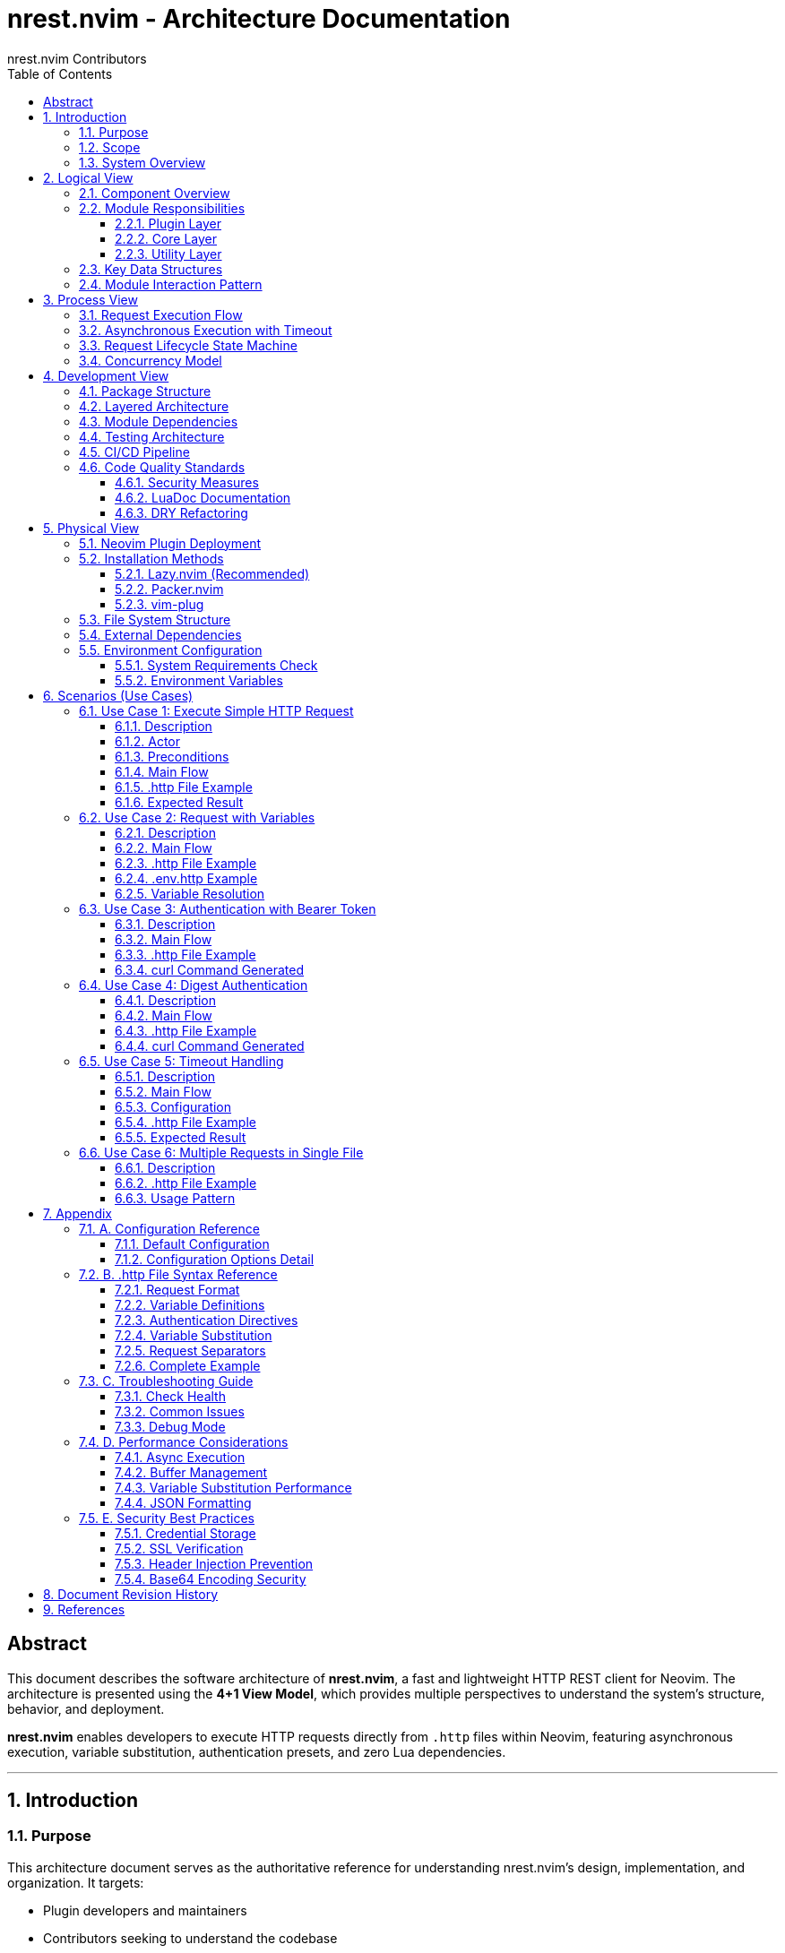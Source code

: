 = nrest.nvim - Architecture Documentation
:author: nrest.nvim Contributors
:version: 1.0.0
:date: 2025-10-19
:toc: left
:toclevels: 3
:sectnums:
:source-highlighter: highlight.js
:icons: font
:imagesdir: .
:plantuml-format: svg

[abstract]
== Abstract

This document describes the software architecture of *nrest.nvim*, a fast and lightweight HTTP REST client for Neovim. The architecture is presented using the *4+1 View Model*, which provides multiple perspectives to understand the system's structure, behavior, and deployment.

*nrest.nvim* enables developers to execute HTTP requests directly from `.http` files within Neovim, featuring asynchronous execution, variable substitution, authentication presets, and zero Lua dependencies.

---

== Introduction

=== Purpose

This architecture document serves as the authoritative reference for understanding nrest.nvim's design, implementation, and organization. It targets:

- Plugin developers and maintainers
- Contributors seeking to understand the codebase
- Architects evaluating the plugin's design
- Users interested in technical internals

=== Scope

The document covers:

- System decomposition into modules and components
- Request execution flow and concurrency model
- Development organization and testing strategy
- Deployment structure within Neovim
- Key usage scenarios and use cases

=== System Overview

*nrest.nvim* is a Neovim plugin that provides REST client functionality for `.http` files. It parses HTTP request specifications, executes them asynchronously using curl, and displays formatted responses in Neovim buffers.

.Key Characteristics
[cols="1,3"]
|===
|Characteristic |Description

|*Language*
|Pure Lua (Neovim 0.8.0+)

|*Dependencies*
|curl (required), jq (optional)

|*Execution Model*
|Asynchronous with vim.fn.jobstart()

|*Security*
|Pure Lua Base64, header validation, shell injection prevention

|*Test Coverage*
|69+ automated tests across 3 test suites

|*Performance*
|Zero Lua dependencies, optimized buffer management
|===

---

== Logical View

The Logical View describes the system's functional decomposition into modules and their responsibilities.

=== Component Overview

[plantuml, logical-components, svg]
----
@startuml
!theme plain

package "nrest.nvim" {

  package "Plugin Layer" {
    component [plugin/nrest.lua] as PluginInit
    component [syntax/http.vim] as SyntaxHL
    component [ftplugin/http.vim] as FiletypeSettings
  }

  package "Core Layer" {
    component [init.lua] as Init
    component [parser.lua] as Parser
    component [executor.lua] as Executor
    component [ui.lua] as UI
    component [keymaps.lua] as Keymaps
    component [health.lua] as Health
  }

  package "Utility Layer" {
    component [variables.lua] as Variables
    component [auth.lua] as Auth
  }
}

component [Neovim API] as NvimAPI
component [curl] as Curl
component [jq] as Jq

' Plugin Layer relationships
PluginInit --> Init : "initializes"
PluginInit --> SyntaxHL : "loads"
PluginInit --> FiletypeSettings : "applies"

' Core Layer relationships
Init --> Parser : "uses"
Init --> Variables : "uses"
Init --> Auth : "uses"
Init --> Executor : "uses"
Init --> UI : "uses"
Init --> Keymaps : "configures"

Parser --> Variables : "uses"
Executor --> NvimAPI : "jobstart()"
Executor --> Curl : "executes"
UI --> NvimAPI : "buffer ops"
UI --> Jq : "formats JSON"

Variables --> NvimAPI : "vim.env"
Auth --> Variables : "substitutes"

@enduml
----

=== Module Responsibilities

==== Plugin Layer

[cols="1,2,2"]
|===
|Module |File |Responsibility

|*Plugin Initialization*
|`plugin/nrest.lua`
|Defines user commands (`:NrestRun`, `:NrestRunCursor`), sets up filetype detection for `.http` files, initializes plugin on VimEnter

|*Syntax Highlighting*
|`syntax/http.vim`
|Provides syntax highlighting for HTTP methods, headers, URLs, variables, auth directives

|*Filetype Settings*
|`ftplugin/http.vim`
|Configures filetype-specific settings (commentstring, buffer options)
|===

==== Core Layer

[cols="1,2,2"]
|===
|Module |File |Responsibility

|*Orchestrator*
|`lua/nrest/init.lua`
|Main entry point, configuration management, request orchestration, validation

|*Parser*
|`lua/nrest/parser.lua`
|Parses `.http` file syntax, extracts HTTP method/URL/headers/body, detects request boundaries

|*Executor*
|`lua/nrest/executor.lua`
|Builds curl commands, executes requests asynchronously, handles timeouts, parses responses

|*UI Manager*
|`lua/nrest/ui.lua`
|Manages result buffer creation, window splits, response formatting, buffer caching

|*Keymaps*
|`lua/nrest/keymaps.lua`
|Sets up buffer-local keybindings for request execution

|*Health Check*
|`lua/nrest/health.lua`
|Implements `:checkhealth nrest` diagnostics
|===

==== Utility Layer

[cols="1,2,2"]
|===
|Module |File |Responsibility

|*Variable Handler*
|`lua/nrest/variables.lua`
|Parses variable definitions, loads env files, performs substitution (user vars + system env vars)

|*Authentication*
|`lua/nrest/auth.lua`
|Parses auth directives, applies authentication (Basic, Bearer, API Key, Digest)
|===

=== Key Data Structures

[plantuml, data-structures, svg]
----
@startuml
!theme plain

class Request {
  +method: string
  +url: string
  +headers: table
  +body: string
  +digest_auth: table?
  +start_line: number
  +end_line: number
}

class Response {
  +status_code: number
  +status_text: string
  +headers: string
  +body: string
  +curl_command: string
}

class Config {
  +result_split_horizontal: boolean
  +skip_ssl_verification: boolean
  +timeout: number
  +format_response: boolean
  +env_file: string|nil
  +highlight: table
  +result: table
  +keybindings: table
}

class Variables {
  +user_vars: table<string, string>
  +env_vars: table<string, string>
  +system_vars: table<string, string>
}

class AuthConfig {
  +type: string
  +params: table
}

Request --> AuthConfig : "may have"
Request "1" --> "*" Variables : "substitutes"
Response --> Request : "produced by"
Config --> Request : "configures"

note right of Request
  Primary data structure
  representing an HTTP request
  extracted from .http file
end note

note right of Response
  Parsed curl output with
  status, headers, body
  formatted for display
end note

note right of Variables
  Three-tier priority:
  1. User-defined (@var = val)
  2. Env file variables
  3. System env ($VAR)
end note

@enduml
----

=== Module Interaction Pattern

The system follows a *pipeline architecture* where data flows through stages:

[source,text]
----
.http file → Parser → Variables → Auth → Validator → Executor → UI
----

Each stage transforms the request data:

1. *Parser*: Text → Request object
2. *Variables*: Request with placeholders → Request with substituted values
3. *Auth*: Request → Request with auth headers
4. *Validator*: Request → Validated request or error
5. *Executor*: Request → Response
6. *UI*: Response → Formatted display

---

== Process View

The Process View describes the system's runtime behavior, concurrency, and communication patterns.

=== Request Execution Flow

[plantuml, execution-sequence, svg]
----
@startuml
!theme plain

actor User
participant "init.lua" as Init
participant "variables.lua" as Vars
participant "parser.lua" as Parser
participant "auth.lua" as Auth
participant "executor.lua" as Executor
participant "ui.lua" as UI
participant "curl" as Curl

User -> Init : :NrestRunCursor
activate Init

Init -> Init : Get buffer content
Init -> Vars : parse_variables(content, config)
activate Vars
Vars -> Vars : Parse @var definitions
Vars -> Vars : Load env_file if configured
Vars --> Init : Return variables table
deactivate Vars

Init -> Parser : parse_request_at_line(content, cursor_line)
activate Parser
Parser -> Parser : Find request boundaries
Parser -> Parser : Extract method, URL, headers, body
Parser --> Init : Return request object
deactivate Parser

Init -> Vars : substitute_request(request, variables)
activate Vars
Vars -> Vars : Substitute system env vars ($VAR)
Vars -> Vars : Substitute user vars ({{var}})
Vars --> Init : Return substituted request
deactivate Vars

Init -> Auth : parse_auth_line(content)
activate Auth
Auth -> Auth : Find @auth directive
Auth -> Auth : Parse auth type and params
Auth --> Init : Return auth_config or nil
deactivate Auth

alt auth_config exists
  Init -> Vars : substitute(auth_params, variables)
  activate Vars
  Vars --> Init : Substituted auth params
  deactivate Vars

  Init -> Auth : apply_auth(request, auth_config)
  activate Auth
  Auth -> Auth : Apply auth headers/metadata
  Auth --> Init : Return modified request
  deactivate Auth
end

Init -> Init : validate_request(request)
alt validation fails
  Init -> UI : show_response(error_response, config)
  UI --> User : Display error
else validation succeeds
  Init -> Executor : execute(request, callback, config)
  activate Executor

  Executor -> Executor : build_curl_command(request, config)
  Executor -> Curl : vim.fn.jobstart(curl_cmd)
  activate Curl

  note over Executor : Async execution starts\nTimeout timer set

  Curl --> Executor : on_stdout (chunks)
  Curl --> Executor : on_exit (exit_code)

  Executor -> Executor : parse_curl_response(output)
  Executor -> Executor : Guard callback invocation

  deactivate Curl

  Executor -> Init : callback(response)
  deactivate Executor

  Init -> UI : show_response(response, config)
  activate UI
  UI -> UI : Create/reuse result buffer
  UI -> UI : Format JSON if applicable
  UI -> UI : Set buffer content
  UI -> UI : Open split window
  UI --> User : Display formatted response
  deactivate UI
end

deactivate Init

@enduml
----

=== Asynchronous Execution with Timeout

The executor implements sophisticated async handling with race condition protection.

[plantuml, async-activity, svg]
----
@startuml
!theme plain

start

:Build curl command;

:Initialize callback_called flag;

fork
  :Start timeout timer\n(vim.fn.timer_start);

  :Wait for timeout duration;

  if (callback_called?) then (yes)
    :Timer cancelled;
    stop
  else (no)
    :Set callback_called = true;
    :Stop job (jobstop);
    :Invoke callback with timeout error;
    stop
  endif

fork again
  :Start job (jobstart);

  :Accumulate stdout chunks;

  :Wait for job completion;

  if (callback_called?) then (yes)
    :Job stopped by timeout;
    stop
  else (no)
    :Set callback_called = true;
    :Stop timeout timer;
    :Parse curl response;
    :Invoke callback with response;
    stop
  endif

end fork

@enduml
----

.Race Condition Guard
[NOTE]
====
The `callback_called` flag (executor.lua:31-39) prevents double invocation:

- Timeout handler checks flag before invoking callback
- Job completion handler checks flag before invoking callback
- First handler to run sets flag, second handler is skipped

This ensures the callback runs *exactly once* even in edge cases.
====

=== Request Lifecycle State Machine

[plantuml, request-states, svg]
----
@startuml
!theme plain

[*] --> Parsing : User triggers execution

Parsing --> VariableSubstitution : Request parsed successfully
Parsing --> Error : Parse error

VariableSubstitution --> AuthApplication : Variables substituted
VariableSubstitution --> Error : Substitution error

AuthApplication --> Validation : Auth applied (if configured)
AuthApplication --> Validation : No auth configured

Validation --> Executing : Request valid
Validation --> Error : Invalid request

Executing --> ResponseReceived : curl exits normally
Executing --> Timeout : Timeout exceeded
Executing --> Error : curl error

ResponseReceived --> Formatting : Response parsed
Timeout --> DisplayError : Timeout message prepared
Error --> DisplayError : Error message prepared

Formatting --> DisplaySuccess : JSON formatted (if applicable)
Formatting --> DisplaySuccess : Raw response

DisplaySuccess --> [*] : Response displayed
DisplayError --> [*] : Error displayed

note right of Executing
  Async state:
  - Job running
  - Timer active
  - Callback pending
end note

@enduml
----

=== Concurrency Model

*nrest.nvim* uses Neovim's single-threaded event loop with asynchronous I/O:

[cols="1,2,2"]
|===
|Aspect |Implementation |Notes

|*Execution Model*
|Asynchronous, non-blocking
|Uses `vim.fn.jobstart()` for async execution

|*Thread Safety*
|Single-threaded (Lua main thread)
|All callbacks run on Neovim's event loop

|*Concurrency Control*
|Guard flags, timer management
|Prevents race conditions in timeout/completion handlers

|*I/O Operations*
|Async (curl stdout), Sync (jq formatting)
|jq formatting is synchronous via `vim.fn.system()`

|*Buffer Operations*
|Synchronous with validation
|Always validates buffer with `nvim_buf_is_valid()` before operations
|===

---

== Development View

The Development View describes the system's organization from a developer's perspective.

=== Package Structure

[plantuml, package-diagram, svg]
----
@startuml
!theme plain

package "nrest.nvim" {

  package "plugin/" {
    [nrest.lua]
  }

  package "lua/nrest/" {
    [init.lua]
    [parser.lua]
    [executor.lua]
    [ui.lua]
    [keymaps.lua]
    [health.lua]
    [variables.lua]
    [auth.lua]
  }

  package "syntax/" {
    [http.vim]
  }

  package "ftplugin/" {
    [http.vim]
  }

  package "tests/" {
    [parser_spec.lua]
    [variables_spec.lua]
    [auth_spec.lua]
    [minimal_init.lua]
  }

  package ".github/workflows/" {
    [test.yml]
  }

  package "doc/" {
    [nrest.txt]
  }
}

[nrest.lua] ..> [init.lua] : initializes
[parser_spec.lua] ..> [parser.lua] : tests
[variables_spec.lua] ..> [variables.lua] : tests
[auth_spec.lua] ..> [auth.lua] : tests
[test.yml] ..> [tests/] : runs

@enduml
----

=== Layered Architecture

[plantuml, layer-architecture, svg]
----
@startuml
!theme plain

package "User Interface Layer" {
  [Commands\n:NrestRun\n:NrestRunCursor]
  [Keymaps\n<leader>hc]
  [Syntax Highlighting]
}

package "Application Layer" {
  [init.lua\nOrchestration]
  [health.lua\nDiagnostics]
}

package "Business Logic Layer" {
  [parser.lua\nParsing]
  [executor.lua\nExecution]
  [ui.lua\nPresentation]
}

package "Utility Layer" {
  [variables.lua\nSubstitution]
  [auth.lua\nAuthentication]
}

package "External Dependencies" {
  [Neovim API\nvim.fn, vim.api]
  [curl\nHTTP Client]
  [jq\nJSON Formatter]
}

[Commands\n:NrestRun\n:NrestRunCursor] --> [init.lua\nOrchestration]
[Keymaps\n<leader>hc] --> [init.lua\nOrchestration]

[init.lua\nOrchestration] --> [parser.lua\nParsing]
[init.lua\nOrchestration] --> [executor.lua\nExecution]
[init.lua\nOrchestration] --> [ui.lua\nPresentation]

[parser.lua\nParsing] --> [variables.lua\nSubstitution]
[executor.lua\nExecution] --> [variables.lua\nSubstitution]
[init.lua\nOrchestration] --> [auth.lua\nAuthentication]

[executor.lua\nExecution] --> [Neovim API\nvim.fn, vim.api]
[executor.lua\nExecution] --> [curl\nHTTP Client]
[ui.lua\nPresentation] --> [Neovim API\nvim.fn, vim.api]
[ui.lua\nPresentation] --> [jq\nJSON Formatter]
[variables.lua\nSubstitution] --> [Neovim API\nvim.fn, vim.api]

@enduml
----

=== Module Dependencies

[plantuml, module-dependencies, svg]
----
@startuml
!theme plain

component "init.lua" as Init
component "parser.lua" as Parser
component "executor.lua" as Executor
component "ui.lua" as UI
component "variables.lua" as Variables
component "auth.lua" as Auth
component "keymaps.lua" as Keymaps
component "health.lua" as Health

Init --> Parser : parses requests
Init --> Executor : executes requests
Init --> UI : displays responses
Init --> Variables : substitutes variables
Init --> Auth : applies authentication
Init --> Keymaps : configures keymaps

Parser --> Variables : detects variables

Executor ..> Variables : optional (for env vars)
Auth --> Variables : substitutes in auth params

UI ..> Executor : displays responses

note right of Init
  Central orchestrator
  Zero dependencies within nrest
  All modules report to init
end note

note left of Variables
  Pure utility module
  No internal dependencies
  Used by multiple modules
end note

note bottom of Auth
  Depends only on Variables
  Implements security-critical
  Base64 encoding in pure Lua
end note

@enduml
----

=== Testing Architecture

[cols="1,2,1,2"]
|===
|Test Suite |File |Test Count |Coverage

|*Parser Tests*
|`tests/parser_spec.lua`
|25
|HTTP parsing, validation, multiple requests, line ranges, error cases

|*Variables Tests*
|`tests/variables_spec.lua`
|24
|Variable parsing, substitution, env files, system vars, priority

|*Auth Tests*
|`tests/auth_spec.lua`
|20
|All auth types (Basic, Bearer, API Key, Digest), Base64 encoding, validation

|*Total*
|
|*69*
|Parser, variables, auth modules (100% passing)
|===

.Test Framework
[source,lua]
----
-- tests/minimal_init.lua - plenary.nvim test configuration
vim.cmd("set rtp+=" .. vim.fn.getcwd())
vim.cmd("runtime! plugin/nrest.lua")

-- Run with:
-- nvim --headless -u tests/minimal_init.lua \
--   -c "PlenaryBustedDirectory tests/ {minimal_init = 'tests/minimal_init.lua'}"
----

=== CI/CD Pipeline

The plugin uses dual CI/CD systems for comprehensive coverage:

[plantuml, cicd-diagram, svg]
----
@startuml
!theme plain

actor Developer
participant GitHub
participant "GitHub Actions" as GHA
participant "GitLab CI/CD" as GitLab

Developer -> GitHub : Push to main
activate GHA

GHA -> GHA : Test Neovim 0.8.0
GHA -> GHA : Test Neovim 0.9.0
GHA -> GHA : Test Neovim 0.10.0
GHA -> GHA : Test Neovim stable
GHA -> GHA : Test Neovim nightly
GHA -> GHA : Optional: luacheck linting

alt All tests pass
  GHA -> GitHub : ✓ Checks passed
else Any test fails
  GHA -> GitHub : ✗ Checks failed
  GitHub -> Developer : Notification
end

deactivate GHA

Developer -> GitLab : Push/MR
activate GitLab

GitLab -> GitLab : Test stable Neovim (Alpine)
alt main/develop branch
  GitLab -> GitLab : Test latest from source
end
alt Merge request
  GitLab -> GitLab : Optional: luacheck linting
end

alt All tests pass
  GitLab -> GitLab : ✓ Pipeline passed
else Any test fails
  GitLab -> GitLab : ✗ Pipeline failed
  GitLab -> Developer : Notification
end

deactivate GitLab

@enduml
----

.CI/CD Configuration
[cols="1,2,2"]
|===
|Platform |Triggers |Jobs

|*GitHub Actions*
|Push/PR to main
|Test on 5 Neovim versions (0.8.0, 0.9.0, 0.10.0, stable, nightly), optional luacheck

|*GitLab CI/CD*
|Push/MR to any branch
|Test on stable + latest (main/develop only), optional luacheck (MR only)
|===

=== Code Quality Standards

==== Security Measures

[cols="1,2,2"]
|===
|Security Issue |Solution |Location

|*Shell Injection in Base64*
|Pure Lua Base64 implementation
|`auth.lua:13-31`

|*Command Injection via Headers*
|Header validation (newline/CR check)
|`executor.lua:92-99`

|*Callback Race Condition*
|Guard flag prevents double invocation
|`executor.lua:31-39`
|===

==== LuaDoc Documentation

All public functions include LuaDoc annotations:

[source,lua]
----
--- Execute HTTP request asynchronously using curl
--- @param request table Request object with method, url, headers, body
--- @param callback function Callback function(response) called on completion
--- @param config table Plugin configuration
function M.execute(request, callback, config)
  -- Implementation
end
----

Benefits:

- LSP hover documentation
- Type hints for parameters/returns
- Self-documenting code
- IDE integration

==== DRY Refactoring

The codebase eliminated ~170 LOC duplication in init.lua:

.Before (duplication)
[source,lua]
----
function M.run()
  -- 90 lines of logic
end

function M.run_at_cursor()
  -- 90 lines of duplicated logic
end
----

.After (DRY)
[source,lua]
----
local function _execute_request(get_request_fn)
  -- Common logic extracted
end

function M.run()
  return _execute_request(parser.parse_request)
end

function M.run_at_cursor()
  return _execute_request(parser.parse_request_at_line)
end
----

---

== Physical View

The Physical View describes how the software is deployed and installed within Neovim.

=== Neovim Plugin Deployment

[plantuml, deployment-diagram, svg]
----
@startuml
!theme plain

node "User's Machine" {

  node "Neovim Runtime" {

    folder "~/.local/share/nvim/site/pack/.../start/nrest.nvim" as PluginDir {

      folder "plugin/" {
        file "nrest.lua" as PluginLua
      }

      folder "lua/nrest/" {
        file "init.lua" as InitLua
        file "parser.lua" as ParserLua
        file "executor.lua" as ExecutorLua
        file "ui.lua" as UILua
        file "variables.lua" as VarsLua
        file "auth.lua" as AuthLua
        file "keymaps.lua" as KeymapsLua
        file "health.lua" as HealthLua
      }

      folder "syntax/" {
        file "http.vim" as SyntaxVim
      }

      folder "ftplugin/" {
        file "http.vim" as FtpluginVim
      }

      folder "doc/" {
        file "nrest.txt" as DocTxt
      }
    }

    folder "User's Project" {
      file "requests.http" as HttpFile
      file ".env.http" as EnvFile
    }
  }

  component "curl" as Curl
  component "jq" as Jq
}

PluginLua ..> InitLua : loads
InitLua ..> ParserLua : requires
InitLua ..> ExecutorLua : requires
InitLua ..> UILua : requires
InitLua ..> VarsLua : requires
InitLua ..> AuthLua : requires

HttpFile ..> PluginLua : triggers
EnvFile ..> VarsLua : loaded by

ExecutorLua ..> Curl : spawns
UILua ..> Jq : spawns

@enduml
----

=== Installation Methods

==== Lazy.nvim (Recommended)

[source,lua]
----
{
  'nrest-nvim/nrest.nvim',
  dependencies = {
    -- Optional: for environment variable auto-discovery
  },
  ft = 'http', -- Lazy load on filetype
  config = function()
    require('nrest').setup({
      result_split_horizontal = false,
      skip_ssl_verification = false,
      timeout = 10000,
      format_response = true,
      env_file = 'auto', -- Auto-discover .env.http
    })
  end,
}
----

==== Packer.nvim

[source,lua]
----
use {
  'nrest-nvim/nrest.nvim',
  config = function()
    require('nrest').setup()
  end,
}
----

==== vim-plug

[source,vim]
----
Plug 'nrest-nvim/nrest.nvim'

lua << EOF
require('nrest').setup()
EOF
----

=== File System Structure

[plantuml, filesystem-structure, svg]
----
@startuml
!theme plain

@startsalt
{
{T
+ nrest.nvim/
++ plugin/
+++ nrest.lua | Plugin initialization, commands
++ lua/
+++ nrest/
++++ init.lua | Main module (orchestrator)
++++ parser.lua | HTTP request parser
++++ executor.lua | Async curl executor
++++ ui.lua | Result buffer manager
++++ variables.lua | Variable substitution
++++ auth.lua | Authentication handler
++++ keymaps.lua | Keymap configuration
++++ health.lua | Health check diagnostics
++ syntax/
+++ http.vim | Syntax highlighting
++ ftplugin/
+++ http.vim | Filetype settings
++ doc/
+++ nrest.txt | Vim help documentation
++ tests/
+++ parser_spec.lua | Parser tests (25)
+++ variables_spec.lua | Variables tests (24)
+++ auth_spec.lua | Auth tests (20)
+++ minimal_init.lua | Test configuration
++ .github/
+++ workflows/
++++ test.yml | GitHub Actions CI
++ .gitlab-ci.yml | GitLab CI/CD
++ README.md | User documentation
++ CHANGELOG.md | Version history
++ LICENSE | MIT license
}
}
@endsalt

@enduml
----

=== External Dependencies

[plantuml, dependencies-component, svg]
----
@startuml
!theme plain

component "nrest.nvim" as NRest

component "curl" as Curl <<required>> {
  note bottom
    Version: Any
    Usage: HTTP request execution
    Command: curl -i -s -L [options] <url>
  end note
}

component "jq" as Jq <<optional>> {
  note bottom
    Version: Any
    Usage: JSON response formatting
    Command: jq '.'
    Fallback: Raw response if unavailable
  end note
}

component "Neovim" as Neovim <<required>> {
  note bottom
    Version: >= 0.8.0
    APIs: vim.fn.jobstart, vim.api.*
    Features: Async I/O, Lua runtime
  end note
}

NRest --> Curl : spawns process
NRest ..> Jq : spawns process\n(optional)
NRest --> Neovim : runs within

@enduml
----

.Dependency Summary
[cols="1,1,2,2"]
|===
|Dependency |Type |Version |Purpose

|*Neovim*
|Required
|>= 0.8.0
|Runtime environment, API access, Lua execution

|*curl*
|Required
|Any
|HTTP request execution (async via jobstart)

|*jq*
|Optional
|Any
|JSON response formatting (falls back to raw if unavailable)

|*plenary.nvim*
|Development
|Latest
|Test framework (not required for users)
|===

=== Environment Configuration

==== System Requirements Check

[source,vim]
----
:checkhealth nrest
----

Verifies:

- Neovim version >= 0.8.0
- curl availability and version
- jq availability (optional)
- Plugin configuration validity
- Filetype detection
- Common compatibility issues

==== Environment Variables

Users can define variables in three ways:

1. *In .http files*: `@token = mytoken123`
2. *In .env.http files*: `token=mytoken123` (auto-discovered or configured)
3. *System environment*: `export TOKEN=mytoken123`

Variable substitution order:

1. System env vars (`$VAR`, `${VAR}`) → from OS environment
2. User vars (`{{var}}`) → from .http file + .env.http file

Priority (highest to lowest):

1. Buffer variables (`@var = value` in .http file)
2. Env file variables (`.env.http`)
3. System environment variables (`$VAR`)

---

== Scenarios (Use Cases)

The Scenarios View demonstrates key usage patterns through use cases and interaction flows.

=== Use Case 1: Execute Simple HTTP Request

==== Description

User executes a basic GET request without variables or authentication.

==== Actor

Developer using Neovim

==== Preconditions

- nrest.nvim installed and configured
- `.http` file open in Neovim
- curl available in PATH

==== Main Flow

[plantuml, usecase1-sequence, svg]
----
@startuml
!theme plain

actor Developer
participant Neovim
participant nrest
participant curl

Developer -> Neovim : Opens test.http
activate Neovim

Developer -> Neovim : Types:\n###\nGET https://httpbin.org/get
Developer -> Neovim : Presses <leader>hc

Neovim -> nrest : :NrestRunCursor
activate nrest

nrest -> nrest : Parse request at cursor
nrest -> nrest : Validate request
nrest -> curl : Execute async:\ncurl -i -s -L https://httpbin.org/get
activate curl

curl --> nrest : HTTP/1.1 200 OK
curl --> nrest : Headers + JSON body
deactivate curl

nrest -> nrest : Parse response
nrest -> nrest : Detect JSON content
nrest -> nrest : Format with jq

nrest -> Neovim : Create vertical split
nrest -> Neovim : Display formatted response

Neovim -> Developer : Shows result buffer:\n- Status: 200 OK\n- Headers (folded)\n- Formatted JSON body
deactivate nrest
deactivate Neovim

@enduml
----

==== .http File Example

[source,http]
----
### Simple GET Request
GET https://httpbin.org/get
----

==== Expected Result

[source,http]
----
HTTP/1.1 200 OK
Date: Sat, 19 Oct 2025 12:00:00 GMT
Content-Type: application/json

{
  "args": {},
  "headers": {
    "Host": "httpbin.org"
  },
  "url": "https://httpbin.org/get"
}
----

=== Use Case 2: Request with Variables

==== Description

User executes a POST request using both system environment variables and user-defined variables.

==== Main Flow

[plantuml, usecase2-sequence, svg]
----
@startuml
!theme plain

actor Developer
participant nrest
participant variables
participant parser

Developer -> nrest : :NrestRunCursor
activate nrest

nrest -> variables : parse_variables(buffer_content, config)
activate variables

variables -> variables : Find @var definitions:\n@baseUrl = httpbin.org\n@endpoint = post

alt env_file = 'auto'
  variables -> variables : Auto-discover .env.http
  variables -> variables : Load env file variables
end

variables -> variables : Read system env: $API_KEY

variables --> nrest : Return merged variables
deactivate variables

nrest -> parser : parse_request_at_line()
activate parser
parser --> nrest : Return request object
deactivate parser

nrest -> variables : substitute_request(request, vars)
activate variables

variables -> variables : Substitute $API_KEY → "secret123"
variables -> variables : Substitute {{baseUrl}} → "httpbin.org"
variables -> variables : Substitute {{endpoint}} → "post"

variables --> nrest : Return substituted request
deactivate variables

nrest -> nrest : Execute request with substituted values
deactivate nrest

@enduml
----

==== .http File Example

[source,http]
----
### Variables Demo
@baseUrl = httpbin.org
@endpoint = post

POST https://{{baseUrl}}/{{endpoint}}
Content-Type: application/json
X-API-Key: $API_KEY

{
  "message": "Variables work!"
}
----

==== .env.http Example

[source,properties]
----
# Auto-discovered environment file
baseUrl=api.example.com
----

==== Variable Resolution

[cols="1,2,2"]
|===
|Variable |Source |Resolved Value

|`$API_KEY`
|System environment (`export API_KEY=secret123`)
|`secret123`

|`{{baseUrl}}`
|.http file (`@baseUrl = httpbin.org`)
|`httpbin.org` (buffer overrides .env.http)

|`{{endpoint}}`
|.http file (`@endpoint = post`)
|`post`
|===

=== Use Case 3: Authentication with Bearer Token

==== Description

User executes an authenticated request using Bearer token from environment variable.

==== Main Flow

[plantuml, usecase3-sequence, svg]
----
@startuml
!theme plain

actor Developer
participant nrest
participant auth
participant variables
participant executor

Developer -> nrest : :NrestRun (execute first request)
activate nrest

nrest -> variables : parse_variables()
activate variables
variables -> variables : Detect system env: $GITLAB_TOKEN
variables --> nrest : Return variables
deactivate variables

nrest -> auth : parse_auth_line(buffer_content)
activate auth
auth -> auth : Find: @auth bearer $GITLAB_TOKEN
auth --> nrest : Return {type: "bearer", params: ["$GITLAB_TOKEN"]}
deactivate auth

nrest -> variables : substitute(auth_params, vars)
activate variables
variables -> variables : Substitute $GITLAB_TOKEN → "glpat-xyz..."
variables --> nrest : Return ["glpat-xyz..."]
deactivate variables

nrest -> auth : apply_auth(request, auth_config)
activate auth
auth -> auth : Add header:\nAuthorization: Bearer glpat-xyz...
auth --> nrest : Return modified request
deactivate auth

nrest -> executor : execute(request, callback, config)
activate executor
executor -> executor : Build curl command with auth header
executor --> nrest : Async execution started
deactivate executor

deactivate nrest

@enduml
----

==== .http File Example

[source,http]
----
### Authenticated Request
@auth bearer $GITLAB_TOKEN

GET https://gitlab.com/api/v4/user
----

==== curl Command Generated

[source,bash]
----
curl -i -s -L \
  -H "Authorization: Bearer glpat-xyz..." \
  https://gitlab.com/api/v4/user
----

=== Use Case 4: Digest Authentication

==== Description

User executes a request with Digest authentication (requires username and password).

==== Main Flow

[plantuml, usecase4-sequence, svg]
----
@startuml
!theme plain

actor Developer
participant nrest
participant auth
participant executor
participant curl

Developer -> nrest : :NrestRunCursor
activate nrest

nrest -> auth : parse_auth_line()
activate auth
auth -> auth : Find: @auth digest user pass
auth --> nrest : {type: "digest", params: ["user", "pass"]}
deactivate auth

nrest -> auth : apply_auth(request, auth_config)
activate auth
auth -> auth : Set request.digest_auth = {\n  username: "user",\n  password: "pass"\n}
note right
  Digest auth is NOT added as header.
  Instead, metadata is stored for
  executor to use curl's --digest flag.
end note
auth --> nrest : Return request with digest_auth metadata
deactivate auth

nrest -> executor : execute(request, callback, config)
activate executor

executor -> executor : Detect request.digest_auth
executor -> executor : Build curl command:\ncurl --digest -u user:pass [...]

executor -> curl : Execute with digest auth
activate curl
curl -> curl : Perform digest challenge-response
curl --> executor : HTTP/1.1 200 OK (authenticated)
deactivate curl

executor --> nrest : Return response
deactivate executor

deactivate nrest

@enduml
----

==== .http File Example

[source,http]
----
### Digest Authentication
@auth digest testuser testpass

GET https://httpbin.org/digest-auth/auth/testuser/testpass
----

==== curl Command Generated

[source,bash]
----
curl -i -s -L --digest -u testuser:testpass \
  https://httpbin.org/digest-auth/auth/testuser/testpass
----

.Security Note
[WARNING]
====
Digest authentication credentials are passed to curl via command-line arguments. While more secure than Basic auth over HTTP, credentials may be visible in process lists.

For production use:

- Always use HTTPS
- Store credentials in environment variables (`@auth digest $USER $PASS`)
- Never commit credentials to version control
====

=== Use Case 5: Timeout Handling

==== Description

User executes a request to a slow endpoint that exceeds the configured timeout.

==== Main Flow

[plantuml, usecase5-activity, svg]
----
@startuml
!theme plain

start

:User triggers request;
:nrest validates and starts execution;

fork
  :Start timeout timer (10s default);
  :Wait 10 seconds;

  if (Job completed?) then (yes)
    :Timer already cancelled;
    stop
  else (no)
    :Set callback_called = true;
    :Stop curl job (jobstop);
    :Prepare timeout error response;
    :Display error in result buffer;
    stop
  endif

fork again
  :Start curl job (async);
  :curl connects to server;
  :Server delays response (15s);

  :Job receives jobstop signal;

  if (callback_called?) then (yes)
    note right
      Timeout handler already
      invoked callback
    end note
    :Clean up job;
    stop
  else (no)
    note right
      This branch never executes
      because timeout fires first
    end note
  endif

end fork

@enduml
----

==== Configuration

[source,lua]
----
require('nrest').setup({
  timeout = 5000, -- 5 seconds (default: 10000)
})
----

==== .http File Example

[source,http]
----
### Timeout Test
GET https://httpbin.org/delay/10
----

==== Expected Result

[source,text]
----
Error: Request timed out after 5000ms

curl -i -s -L https://httpbin.org/delay/10
----

=== Use Case 6: Multiple Requests in Single File

==== Description

User maintains multiple related requests in one file and executes them individually using cursor position.

==== .http File Example

[source,http]
----
### Get User
GET https://api.github.com/users/octocat

###

### Get Repos
GET https://api.github.com/users/octocat/repos

###

### Create Gist (Authenticated)
@auth bearer $GITHUB_TOKEN

POST https://api.github.com/gists
Content-Type: application/json

{
  "description": "Example gist",
  "public": false,
  "files": {
    "hello.txt": {
      "content": "Hello World"
    }
  }
}
----

==== Usage Pattern

[cols="1,2,2"]
|===
|Cursor Position |Action |Result

|Line 2 (within first request)
|Press `<leader>hc`
|Executes "Get User" request

|Line 6 (within second request)
|Press `<leader>hc`
|Executes "Get Repos" request

|Line 13 (within third request)
|Press `<leader>hc`
|Executes "Create Gist" with authentication

|Anywhere
|`:NrestRun`
|Executes first request in file
|===

.Request Boundary Detection
[NOTE]
====
The parser detects request boundaries using:

- `###` separators (with optional trailing text)
- Empty lines between requests
- Start/end of buffer

Each request's line range is tracked for cursor-based execution.
====

---

== Appendix

=== A. Configuration Reference

==== Default Configuration

[source,lua]
----
require('nrest').setup({
  -- Result window split direction
  result_split_horizontal = false, -- false = vertical split

  -- Skip SSL certificate verification
  skip_ssl_verification = false, -- Pass -k to curl

  -- Request timeout in milliseconds
  timeout = 10000, -- 10 seconds

  -- Format JSON responses with jq
  format_response = true, -- Disable for raw responses

  -- Environment file for variables
  env_file = nil, -- nil | 'auto' | '/path/to/.env.http'

  -- Syntax highlighting
  highlight = {
    enabled = true,
    timeout = 100, -- Not currently used
  },

  -- Result buffer display options
  result = {
    show_url = true,
    show_http_info = true,
    show_headers = true,
    show_body = true,

    -- Folding configuration
    folding = {
      enabled = true,
    },
  },

  -- Keybindings (buffer-local for .http files)
  keybindings = {
    run_request = '<leader>hc',  -- Execute request at cursor
    run_all = '<leader>ha',      -- Execute first request
  },
})
----

==== Configuration Options Detail

[cols="1,1,2"]
|===
|Option |Type |Description

|`result_split_horizontal`
|boolean
|`true` = horizontal split below, `false` = vertical split right

|`skip_ssl_verification`
|boolean
|Skip SSL certificate verification (passes `-k` to curl)

|`timeout`
|number
|Request timeout in milliseconds (default: 10000)

|`format_response`
|boolean
|Format JSON responses with jq if available (default: true)

|`env_file`
|string\|nil
|`nil` = disabled, `'auto'` = auto-discover `.env.http`, `'/path'` = specific file

|`highlight.enabled`
|boolean
|Enable syntax highlighting for `.http` files

|`result.show_url`
|boolean
|Display requested URL in result buffer

|`result.show_http_info`
|boolean
|Display HTTP version and status line

|`result.show_headers`
|boolean
|Display response headers

|`result.show_body`
|boolean
|Display response body

|`result.folding.enabled`
|boolean
|Enable marker-based folding for headers section

|`keybindings.run_request`
|string
|Keymap to execute request at cursor (default: `<leader>hc`)

|`keybindings.run_all`
|string
|Keymap to execute first request in file (default: `<leader>ha`)
|===

=== B. .http File Syntax Reference

==== Request Format

[source,http]
----
### Optional Request Name
METHOD URL
Header-Name: Header-Value
Another-Header: Value

Request body starts after empty line
Can be multiple lines
----

==== Variable Definitions

[source,http]
----
@variableName = value
@baseUrl = https://api.example.com
@token = mytoken123
----

==== Authentication Directives

[source,http]
----
# Basic Authentication
@auth basic username password

# Bearer Token
@auth bearer token_value

# API Key (custom header)
@auth apikey X-API-Key api_key_value

# Digest Authentication
@auth digest username password
----

==== Variable Substitution

[source,http]
----
# User-defined variables
GET https://{{baseUrl}}/{{endpoint}}

# System environment variables
Authorization: Bearer $GITLAB_TOKEN
X-API-Key: ${API_KEY}
----

==== Request Separators

[source,http]
----
### First Request
GET https://example.com/1

###

### Second Request
GET https://example.com/2

### Third Request (separator above is optional)
GET https://example.com/3
----

==== Complete Example

[source,http]
----
### Production API Configuration
@baseUrl = https://api.production.com
@version = v1

### Authenticate and Get User Profile
@auth bearer $PROD_TOKEN

GET {{baseUrl}}/{{version}}/user
Accept: application/json

###

### Create Resource
@auth bearer $PROD_TOKEN

POST {{baseUrl}}/{{version}}/resources
Content-Type: application/json
X-Request-ID: {{$guid}}

{
  "name": "New Resource",
  "description": "Created via nrest.nvim",
  "tags": ["example", "api"]
}
----

=== C. Troubleshooting Guide

==== Check Health

[source,vim]
----
:checkhealth nrest
----

Verifies:

- Neovim version compatibility (>= 0.8.0)
- curl availability
- jq availability (optional)
- Plugin configuration
- Filetype detection

==== Common Issues

[cols="1,2,2"]
|===
|Issue |Cause |Solution

|*"curl: command not found"*
|curl not installed or not in PATH
|Install curl: `apt install curl` / `brew install curl`

|*Timeout on all requests*
|Firewall blocking curl, network issues
|Check network, try `skip_ssl_verification = true`, increase timeout

|*Variables not substituting*
|Variable syntax error, env file not found
|Check syntax: `{{var}}` for user vars, `$VAR` for env vars. Verify env file path.

|*Auth not working*
|Wrong auth type, credential syntax error
|Verify auth directive syntax. Use `:messages` to check for errors.

|*JSON not formatted*
|jq not installed
|Install jq: `apt install jq` / `brew install jq`. Or set `format_response = false`.

|*Result buffer not showing*
|Buffer deleted, window closed
|Execute request again. Check for conflicting keymaps.

|*Dashboard shows on split*
|snacks.nvim interference
|Fixed in v1.0+. Update plugin or disable dashboard autocmds.
|===

==== Debug Mode

Enable Neovim messages to see detailed error output:

[source,vim]
----
:messages        " View recent messages
:messages clear  " Clear message history
----

Check curl command generated:

[source,vim]
----
" Result buffer shows curl command at bottom
" Copy and run manually in terminal for debugging
----

=== D. Performance Considerations

==== Async Execution

All HTTP requests execute asynchronously via `vim.fn.jobstart()`:

- Neovim UI remains responsive during requests
- Multiple requests can run in parallel (if triggered separately)
- Timeout mechanism prevents indefinite hangs

==== Buffer Management

Result buffer is cached and reused:

- First execution: Creates new buffer
- Subsequent executions: Reuses existing buffer (if valid)
- Buffer deletion: Cache cleared via BufDelete autocmd

This avoids repeated buffer creation overhead.

==== Variable Substitution Performance

Variable substitution uses regex-based replacement:

- System env vars: Direct lookup from `vim.env`
- User vars: Pattern matching with `string.gsub()`
- Env file: Loaded once per execution (cached during request)

For files with many variables, substitution is O(n×m) where:

- n = number of lines in request
- m = number of variables

Typical performance: < 1ms for requests with < 100 variables.

==== JSON Formatting

JSON formatting spawns synchronous jq process:

- Blocks Neovim UI briefly (typically < 100ms)
- Falls back to raw response if jq fails
- Can be disabled with `format_response = false`

For large responses (> 1MB), formatting may take several seconds.

=== E. Security Best Practices

==== Credential Storage

[WARNING]
====
**NEVER commit credentials to version control!**
====

.Recommended practices:

1. *Use environment variables*:
+
[source,bash]
----
export API_TOKEN="secret123"
----
+
[source,http]
----
@auth bearer $API_TOKEN
----

2. *Use .env.http files* (add to .gitignore):
+
[source,properties]
----
# .env.http
token=secret123
----
+
[source,gitignore]
----
# .gitignore
.env.http
----

3. *Use credential managers*:
+
[source,bash]
----
export API_TOKEN=$(pass show api/token)
----

==== SSL Verification

Keep SSL verification *enabled* in production:

[source,lua]
----
require('nrest').setup({
  skip_ssl_verification = false, -- Default: secure
})
----

Only disable for:

- Local development with self-signed certificates
- Debugging SSL issues
- Testing against localhost

==== Header Injection Prevention

The plugin validates headers for newlines/carriage returns (executor.lua:92-99):

[source,lua]
----
-- Invalid headers are skipped with warning
if header_value:find('[\r\n]') then
  vim.notify('Invalid header value contains newline', vim.log.levels.WARN)
  -- Header skipped, not passed to curl
end
----

This prevents command injection via malicious header values.

==== Base64 Encoding Security

Basic auth uses *pure Lua Base64 encoding* (auth.lua:13-31) instead of shell commands:

.Insecure (old implementation):
[source,lua]
----
-- VULNERABLE to shell injection
local encoded = vim.fn.system('echo -n "' .. credentials .. '" | base64')
----

.Secure (current implementation):
[source,lua]
----
-- Pure Lua, no shell execution
local function base64_encode(str)
  -- Implementation in auth.lua:13-31
end
----

This eliminates shell injection risks in authentication.

---

== Document Revision History

[cols="1,2,3,4"]
|===
|Version |Date |Author |Changes

|1.0.0
|2025-10-19
|nrest.nvim Contributors
|Initial architecture documentation with 4+1 View Model

|===

---

== References

- *4+1 View Model*: Kruchten, P. (1995). "The 4+1 View Model of Architecture"
- *Neovim API*: https://neovim.io/doc/user/api.html
- *AsciiDoc Syntax*: https://docs.asciidoctor.org/asciidoc/latest/syntax-quick-reference/
- *PlantUML*: https://plantuml.com/
- *nrest.nvim Repository*: https://github.com/nrest-nvim/nrest.nvim (if applicable)
- *HTTP Semantics (RFC 9110)*: https://www.rfc-editor.org/rfc/rfc9110.html

---

[.text-center]
_End of Architecture Documentation_
